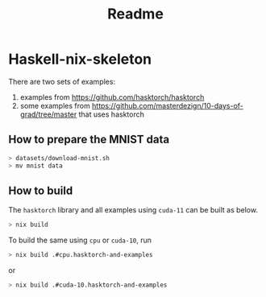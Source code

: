 #+title: Readme


* Haskell-nix-skeleton


There are two sets of examples:

1. examples from https://github.com/hasktorch/hasktorch
2. some examples from https://github.com/masterdezign/10-days-of-grad/tree/master that uses hasktorch



** How to prepare the MNIST data

#+begin_src sh
> datasets/download-mnist.sh
> mv mnist data
#+end_src



** How to build

The =hasktorch= library and all examples using =cuda-11= can be built as below.

#+begin_src sh
> nix build
#+end_src

To build the same using =cpu= or =cuda-10=, run

#+begin_src sh
> nix build .#cpu.hasktorch-and-examples
#+end_src

or

#+begin_src sh
> nix build .#cuda-10.hasktorch-and-examples
#+end_src
